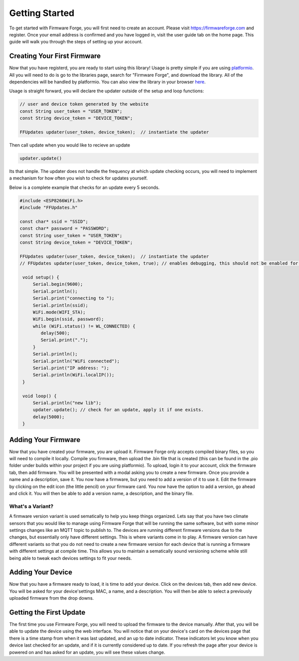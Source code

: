 Getting Started
===============

To get started with Firmware Forge, you will first need to create an account. Please visit
`<https://firmwareforge.com>`_ and register. Once your email address is confirmed and you have logged in,
visit the user guide tab on the home page. This guide will walk you through the steps of setting up your account.


Creating Your First Firmware
----------------------------

Now that you have registerd, you are ready to start using this library! Usage is pretty simple
if you are using `platformio <https://platformio.org/>`_. All you will need to do is go to the libraries page, search for
"Firmware Forge", and download the library. All of the dependencies will be handled by platformio. You can also
view the library in your browser `here <https://platformio.org/lib/show/6892/FirmwareForge-ESP8266-Updater/examples>`_.


Usage is straight forward, you will declare the updater outside of the setup and loop functions:

.. code-block:: c

   // user and device token generated by the website
   const String user_token = "USER_TOKEN";
   const String device_token = "DEVICE_TOKEN";

   FFUpdates updater(user_token, device_token);  // instantiate the updater

Then call update when you would like to recieve an update

.. code-block:: c

   updater.update()


Its that simple. The updater does not handle the frequency at which update checking occurs, 
you will need to implement a mechanism for how often you wish to check for updates yourself.

Below is a complete example that checks for an update every 5 seconds.

.. code-block:: c

   #include <ESP8266WiFi.h>
   #include "FFUpdates.h"

   const char* ssid = "SSID";
   const char* password = "PASSWORD";
   const String user_token = "USER_TOKEN";
   const String device_token = "DEVICE_TOKEN";

   FFUpdates updater(user_token, device_token);  // instantiate the updater
   // FFUpdates updater(user_token, device_token, true); // enables debugging, this should not be enabled for production use.

    void setup() {
        Serial.begin(9600);
        Serial.println();
        Serial.print("connecting to ");
        Serial.println(ssid);
        WiFi.mode(WIFI_STA);
        WiFi.begin(ssid, password);
        while (WiFi.status() != WL_CONNECTED) {
           delay(500);
           Serial.print(".");
        }
        Serial.println();
        Serial.println("WiFi connected");
        Serial.print("IP address: ");
        Serial.println(WiFi.localIP());
    }

    void loop() {
        Serial.println("new lib");
        updater.update(); // check for an update, apply it if one exists.
        delay(5000);
    }


Adding Your Firmware
--------------------

Now that you have created your firmware, you are upload it. Firmware Forge only accepts compiled binary files,
so you will need to compile it locally. Compile you firmware, then upload the .bin file that is created (this can be found in
the .pio folder under builds within your project if you are using platformio). To upload, login it to your account, click the firmware tab, then add firmware.
You will be presented with a modal asking you to create a new firmware. Once you provide a name and a description, save it. You now have a firmware, but
you need to add a version of it to use it. Edit the firmware by clicking on the edit icon (the little pencil) on your firmware card. You now have the option
to add a version, go ahead and click it. You will then be able to add a version name, a description, and the binary file.

What's a Variant?
^^^^^^^^^^^^^^^^^

A firmware version variant is used sematically to help you keep things organized. Lets say that you have two climate sensors that you would like to
manage using Firmware Forge that will be running the same software, but with some minor settings changes like an MQTT topic to publish to. The devices are running
different firmware versions due to the changes, but essentially only have different settings. This is where variants come in to play. A firmware version can have different variants so that you
do not need to create a new firmware version for each device that is running a firmware with different settings at compile time. This allows you to maintain
a sematically sound versioning scheme while still being able to tweak each devices settings to fit your needs.

Adding Your Device
------------------

Now that you have a firmware ready to load, it is time to add your device. Click on the devices tab, then add new device. You will be asked for your device'settings
MAC, a name, and a description. You will then be able to select a previously uploaded firmware from the drop downs.


Getting the First Update
------------------------

The first time you use Firmware Forge, you will need to upload the firmware to the device manually. After that, you will be able to update the device
using the web interface. You will notice that on your device's card on the devices page that there is a time stamp from when it was last updated, and 
an up to date indicator. These indicators let you know when you device last checked for an update, and if it is currently considered up to date. If you
refresh the page after your device is powered on and has asked for an update, you will see these values change.